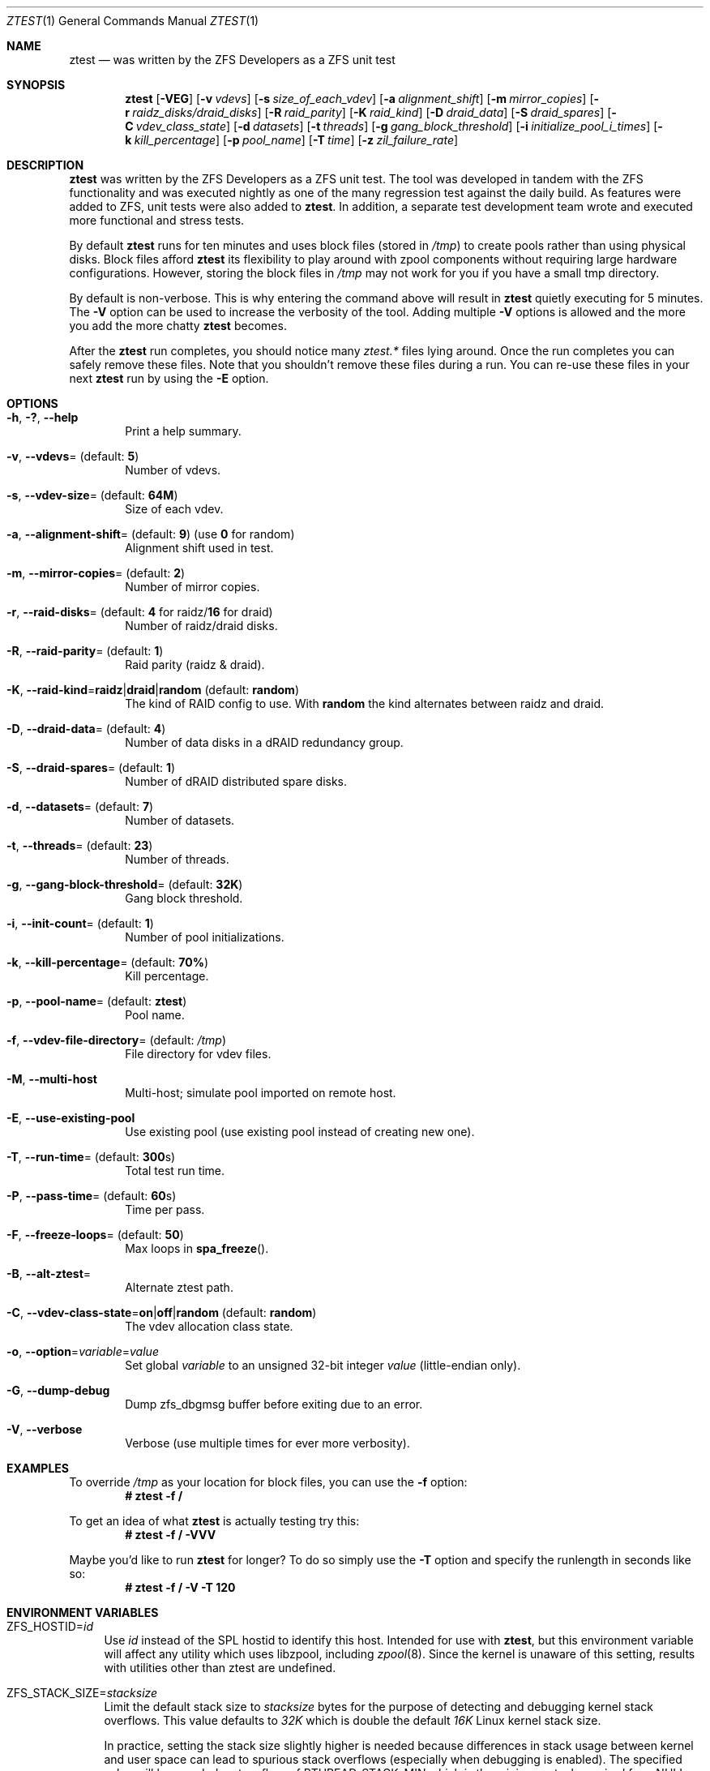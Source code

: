 .\"
.\" CDDL HEADER START
.\"
.\" The contents of this file are subject to the terms of the
.\" Common Development and Distribution License (the "License").
.\" You may not use this file except in compliance with the License.
.\"
.\" You can obtain a copy of the license at usr/src/OPENSOLARIS.LICENSE
.\" or http://www.opensolaris.org/os/licensing.
.\" See the License for the specific language governing permissions
.\" and limitations under the License.
.\"
.\" When distributing Covered Code, include this CDDL HEADER in each
.\" file and include the License file at usr/src/OPENSOLARIS.LICENSE.
.\" If applicable, add the following below this CDDL HEADER, with the
.\" fields enclosed by brackets "[]" replaced with your own identifying
.\" information: Portions Copyright [yyyy] [name of copyright owner]
.\"
.\" CDDL HEADER END
.\"
.\" Copyright (c) 2009 Oracle and/or its affiliates. All rights reserved.
.\" Copyright (c) 2009 Michael Gebetsroither <michael.geb@gmx.at>. All rights
.\" reserved.
.\" Copyright (c) 2017, Intel Corporation.
.\"
.Dd May 26, 2021
.Dt ZTEST 1
.Os
.
.Sh NAME
.Nm ztest
.Nd was written by the ZFS Developers as a ZFS unit test
.Sh SYNOPSIS
.Nm
.Op Fl VEG
.Op Fl v Ar vdevs
.Op Fl s Ar size_of_each_vdev
.Op Fl a Ar alignment_shift
.Op Fl m Ar mirror_copies
.Op Fl r Ar raidz_disks/draid_disks
.Op Fl R Ar raid_parity
.Op Fl K Ar raid_kind
.Op Fl D Ar draid_data
.Op Fl S Ar draid_spares
.Op Fl C Ar vdev_class_state
.Op Fl d Ar datasets
.Op Fl t Ar threads
.Op Fl g Ar gang_block_threshold
.Op Fl i Ar initialize_pool_i_times
.Op Fl k Ar kill_percentage
.Op Fl p Ar pool_name
.Op Fl T Ar time
.Op Fl z Ar zil_failure_rate
.
.Sh DESCRIPTION
.Nm
was written by the ZFS Developers as a ZFS unit test.
The tool was developed in tandem with the ZFS functionality and was
executed nightly as one of the many regression test against the daily build.
As features were added to ZFS, unit tests were also added to
.Nm .
In addition, a separate test development team wrote and
executed more functional and stress tests.
.
.Pp
By default
.Nm
runs for ten minutes and uses block files
(stored in
.Pa /tmp )
to create pools rather than using physical disks.
Block files afford
.Nm
its flexibility to play around with
zpool components without requiring large hardware configurations.
However, storing the block files in
.Pa /tmp
may not work for you if you
have a small tmp directory.
.
.Pp
By default is non-verbose.
This is why entering the command above will result in
.Nm
quietly executing for 5 minutes.
The
.Fl V
option can be used to increase the verbosity of the tool.
Adding multiple
.Fl V
options is allowed and the more you add the more chatty
.Nm
becomes.
.
.Pp
After the
.Nm
run completes, you should notice many
.Pa ztest.*
files lying around.
Once the run completes you can safely remove these files.
Note that you shouldn't remove these files during a run.
You can re-use these files in your next
.Nm
run by using the
.Fl E
option.
.
.Sh OPTIONS
.Bl -tag -width "-v v"
.It Fl h , \&? , -help
Print a help summary.
.It Fl v , -vdevs Ns = (default: Sy 5 )
Number of vdevs.
.It Fl s , -vdev-size Ns = (default: Sy 64M )
Size of each vdev.
.It Fl a , -alignment-shift Ns = (default: Sy 9 ) No (use Sy 0 No for random)
Alignment shift used in test.
.It Fl m , -mirror-copies Ns = (default: Sy 2 )
Number of mirror copies.
.It Fl r , -raid-disks Ns = (default: Sy 4 No for raidz/ Ns Sy 16 No for draid)
Number of raidz/draid disks.
.It Fl R , -raid-parity Ns = (default: Sy 1 )
Raid parity (raidz & draid).
.It Fl K , -raid-kind Ns = Ns Sy raidz Ns | Ns Sy draid Ns | Ns Sy random No (default: Sy random )
The kind of RAID config to use.
With
.Sy random
the kind alternates between raidz and draid.
.It Fl D , -draid-data Ns = (default: Sy 4 )
Number of data disks in a dRAID redundancy group.
.It Fl S , -draid-spares Ns = (default: Sy 1 )
Number of dRAID distributed spare disks.
.It Fl d , -datasets Ns = (default: Sy 7 )
Number of datasets.
.It Fl t , -threads Ns = (default: Sy 23 )
Number of threads.
.It Fl g , -gang-block-threshold Ns = (default: Sy 32K )
Gang block threshold.
.It Fl i , -init-count Ns = (default: Sy 1 )
Number of pool initializations.
.It Fl k , -kill-percentage Ns = (default: Sy 70% )
Kill percentage.
.It Fl p , -pool-name Ns = (default: Sy ztest )
Pool name.
.It Fl f , -vdev-file-directory Ns = (default: Pa /tmp )
File directory for vdev files.
.It Fl M , -multi-host
Multi-host; simulate pool imported on remote host.
.It Fl E , -use-existing-pool
Use existing pool (use existing pool instead of creating new one).
.It Fl T , -run-time Ns = (default: Sy 300 Ns s)
Total test run time.
.It Fl P , -pass-time Ns = (default: Sy 60 Ns s)
Time per pass.
.It Fl F , -freeze-loops Ns = (default: Sy 50 )
Max loops in
.Fn spa_freeze .
.It Fl B , -alt-ztest Ns =
Alternate ztest path.
.It Fl C , -vdev-class-state Ns = Ns Sy on Ns | Ns Sy off Ns | Ns Sy random No (default: Sy random )
The vdev allocation class state.
.It Fl o , -option Ns = Ns Ar variable Ns = Ns Ar value
Set global
.Ar variable
to an unsigned 32-bit integer
.Ar value
(little-endian only).
.It Fl G , -dump-debug
Dump zfs_dbgmsg buffer before exiting due to an error.
.It Fl V , -verbose
Verbose (use multiple times for ever more verbosity).
.El
.
.Sh EXAMPLES
To override
.Pa /tmp
as your location for block files, you can use the
.Fl f
option:
.Dl # ztest -f /
.Pp
To get an idea of what
.Nm
is actually testing try this:
.Dl # ztest -f / -VVV
.Pp
Maybe you'd like to run
.Nm ztest
for longer? To do so simply use the
.Fl T
option and specify the runlength in seconds like so:
.Dl # ztest -f / -V -T 120
.
.Sh ENVIRONMENT VARIABLES
.Bl -tag -width "ZF"
.It Ev ZFS_HOSTID Ns = Ns Em id
Use
.Em id
instead of the SPL hostid to identify this host.
Intended for use with
.Nm , but this environment variable will affect any utility which uses
libzpool, including
.Xr zpool 8 .
Since the kernel is unaware of this setting,
results with utilities other than ztest are undefined.
.It Ev ZFS_STACK_SIZE Ns = Ns Em stacksize
Limit the default stack size to
.Em stacksize
bytes for the purpose of
detecting and debugging kernel stack overflows.
This value defaults to
.Em 32K
which is double the default
.Em 16K
Linux kernel stack size.
.Pp
In practice, setting the stack size slightly higher is needed because
differences in stack usage between kernel and user space can lead to spurious
stack overflows (especially when debugging is enabled).
The specified value
will be rounded up to a floor of PTHREAD_STACK_MIN which is the minimum stack
required for a NULL procedure in user space.
.Pp
By default the stack size is limited to
.Em 256K .
.El
.
.Sh SEE ALSO
.Xr zdb 1 ,
.Xr zfs 1 ,
.Xr zpool 1 ,
.Xr spl-module-parameters 5
